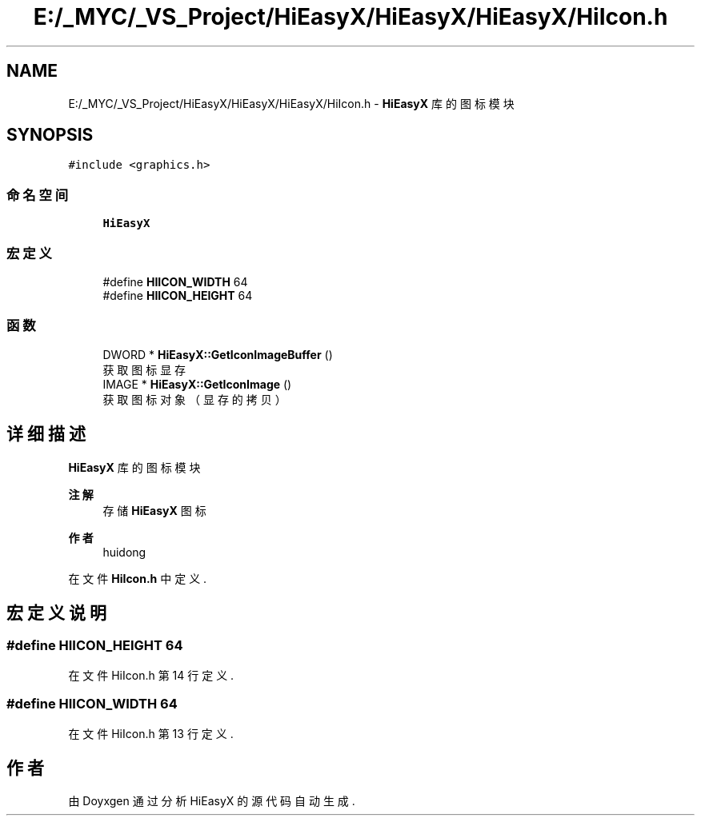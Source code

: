 .TH "E:/_MYC/_VS_Project/HiEasyX/HiEasyX/HiEasyX/HiIcon.h" 3 "2023年 一月 13日 星期五" "Version Ver 0.3.0" "HiEasyX" \" -*- nroff -*-
.ad l
.nh
.SH NAME
E:/_MYC/_VS_Project/HiEasyX/HiEasyX/HiEasyX/HiIcon.h \- \fBHiEasyX\fP 库的图标模块  

.SH SYNOPSIS
.br
.PP
\fC#include <graphics\&.h>\fP
.br

.SS "命名空间"

.in +1c
.ti -1c
.RI " \fBHiEasyX\fP"
.br
.in -1c
.SS "宏定义"

.in +1c
.ti -1c
.RI "#define \fBHIICON_WIDTH\fP   64"
.br
.ti -1c
.RI "#define \fBHIICON_HEIGHT\fP   64"
.br
.in -1c
.SS "函数"

.in +1c
.ti -1c
.RI "DWORD * \fBHiEasyX::GetIconImageBuffer\fP ()"
.br
.RI "获取图标显存 "
.ti -1c
.RI "IMAGE * \fBHiEasyX::GetIconImage\fP ()"
.br
.RI "获取图标对象（显存的拷贝） "
.in -1c
.SH "详细描述"
.PP 
\fBHiEasyX\fP 库的图标模块 


.PP
\fB注解\fP
.RS 4
存储 \fBHiEasyX\fP 图标 
.RE
.PP
\fB作者\fP
.RS 4
huidong 
.RE
.PP

.PP
在文件 \fBHiIcon\&.h\fP 中定义\&.
.SH "宏定义说明"
.PP 
.SS "#define HIICON_HEIGHT   64"

.PP
在文件 HiIcon\&.h 第 14 行定义\&.
.SS "#define HIICON_WIDTH   64"

.PP
在文件 HiIcon\&.h 第 13 行定义\&.
.SH "作者"
.PP 
由 Doyxgen 通过分析 HiEasyX 的 源代码自动生成\&.
